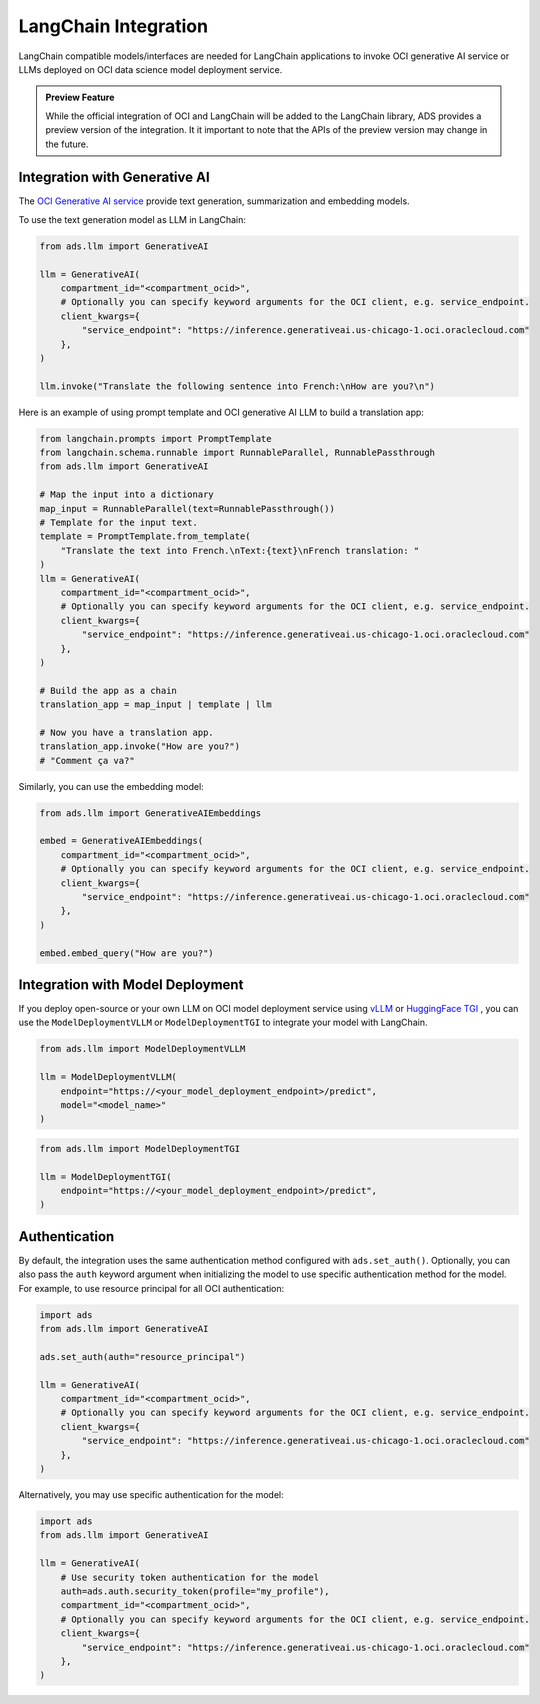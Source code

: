 LangChain Integration
*********************

.. versionadded:: 2.9.1

LangChain compatible models/interfaces are needed for LangChain applications to invoke OCI generative AI service or LLMs deployed on OCI data science model deployment service.

.. admonition:: Preview Feature
  :class: note

  While the official integration of OCI and LangChain will be added to the LangChain library, ADS provides a preview version of the integration.
  It it important to note that the APIs of the preview version may change in the future.

Integration with Generative AI
==============================

The `OCI Generative AI service <https://www.oracle.com/artificial-intelligence/generative-ai/large-language-models/>`_ provide text generation, summarization and embedding models.

To use the text generation model as LLM in LangChain:

.. code-block:: python3

    from ads.llm import GenerativeAI

    llm = GenerativeAI(
        compartment_id="<compartment_ocid>",
        # Optionally you can specify keyword arguments for the OCI client, e.g. service_endpoint.
        client_kwargs={
            "service_endpoint": "https://inference.generativeai.us-chicago-1.oci.oraclecloud.com"
        },
    )

    llm.invoke("Translate the following sentence into French:\nHow are you?\n")

Here is an example of using prompt template and OCI generative AI LLM to build a translation app:

.. code-block:: python3

    from langchain.prompts import PromptTemplate
    from langchain.schema.runnable import RunnableParallel, RunnablePassthrough
    from ads.llm import GenerativeAI
    
    # Map the input into a dictionary
    map_input = RunnableParallel(text=RunnablePassthrough())
    # Template for the input text.
    template = PromptTemplate.from_template(
        "Translate the text into French.\nText:{text}\nFrench translation: "
    )
    llm = GenerativeAI(
        compartment_id="<compartment_ocid>",
        # Optionally you can specify keyword arguments for the OCI client, e.g. service_endpoint.
        client_kwargs={
            "service_endpoint": "https://inference.generativeai.us-chicago-1.oci.oraclecloud.com"
        },
    )

    # Build the app as a chain
    translation_app = map_input | template | llm

    # Now you have a translation app.
    translation_app.invoke("How are you?")
    # "Comment ça va?"

Similarly, you can use the embedding model:

.. code-block:: python3

    from ads.llm import GenerativeAIEmbeddings

    embed = GenerativeAIEmbeddings(
        compartment_id="<compartment_ocid>",
        # Optionally you can specify keyword arguments for the OCI client, e.g. service_endpoint.
        client_kwargs={
            "service_endpoint": "https://inference.generativeai.us-chicago-1.oci.oraclecloud.com"
        },
    )

    embed.embed_query("How are you?")

Integration with Model Deployment
=================================

If you deploy open-source or your own LLM on OCI model deployment service using `vLLM <https://docs.vllm.ai/en/latest/>`_ or `HuggingFace TGI <https://huggingface.co/docs/text-generation-inference/index>`_ , you can use the ``ModelDeploymentVLLM`` or ``ModelDeploymentTGI`` to integrate your model with LangChain.

.. code-block:: python3

    from ads.llm import ModelDeploymentVLLM

    llm = ModelDeploymentVLLM(
        endpoint="https://<your_model_deployment_endpoint>/predict",
        model="<model_name>"
    )

.. code-block:: python3

    from ads.llm import ModelDeploymentTGI

    llm = ModelDeploymentTGI(
        endpoint="https://<your_model_deployment_endpoint>/predict",
    )

Authentication
==============

By default, the integration uses the same authentication method configured with ``ads.set_auth()``. Optionally, you can also pass the ``auth`` keyword argument when initializing the model to use specific authentication method for the model. For example, to use resource principal for all OCI authentication:

.. code-block:: python3

    import ads
    from ads.llm import GenerativeAI
    
    ads.set_auth(auth="resource_principal")
    
    llm = GenerativeAI(
        compartment_id="<compartment_ocid>",
        # Optionally you can specify keyword arguments for the OCI client, e.g. service_endpoint.
        client_kwargs={
            "service_endpoint": "https://inference.generativeai.us-chicago-1.oci.oraclecloud.com"
        },
    )

Alternatively, you may use specific authentication for the model:

.. code-block:: python3

    import ads
    from ads.llm import GenerativeAI

    llm = GenerativeAI(
        # Use security token authentication for the model
        auth=ads.auth.security_token(profile="my_profile"),
        compartment_id="<compartment_ocid>",
        # Optionally you can specify keyword arguments for the OCI client, e.g. service_endpoint.
        client_kwargs={
            "service_endpoint": "https://inference.generativeai.us-chicago-1.oci.oraclecloud.com"
        },
    )
